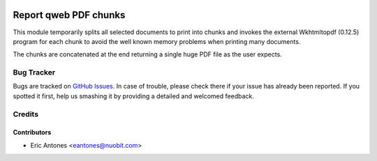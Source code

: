 .. image:: https://img.shields.io/badge/license-AGPL--3-blue.png
   :target: https://www.gnu.org/licenses/agpl
   :alt: License: AGPL-3

======================
Report qweb PDF chunks
======================

This module temporarily splits all selected documents to print into chunks
and invokes the external Wkhtmltopdf (0.12.5) program for each chunk to avoid
the well known memory problems when printing many documents.

The chunks are concatenated at the end returning a single huge PDF file
as the user expects.

Bug Tracker
===========

Bugs are tracked on `GitHub Issues
<https://github.com/nuobit/odoo-addons/issues>`_. In case of trouble, please
check there if your issue has already been reported. If you spotted it first,
help us smashing it by providing a detailed and welcomed feedback.

Credits
=======

Contributors
------------

* Eric Antones <eantones@nuobit.com>
